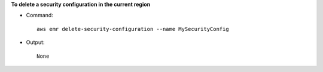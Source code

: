 **To delete a security configuration in the current region**

- Command::
 
    aws emr delete-security-configuration --name MySecurityConfig

- Output::

    None
